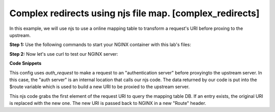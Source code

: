 Complex redirects using njs file map. [complex_redirects]
=================================================================

In this example, we will use njs to use a online mapping table to transform a request's URI before proxing to the upstream.

**Step 1:** Use the following commands to start your NGINX container with this lab's files:

.. code-block:: shell
  :emphasize-lines: 1,2

  EXAMPLE='complex_redirects'
  docker run --rm --name njs_example  -v $(pwd)/conf/$EXAMPLE.conf:/etc/nginx/nginx.conf:ro  -v $(pwd)/njs/$EXAMPLE.js:/etc/nginx/example.js:ro -v $(pwd)/njs/utils.js:/etc/nginx/utils.js:ro -p 80:80 -p 8090:8090 -d nginx

**Step 2:** Now let's use curl to test our NGINX server:

.. code-block:: shell
  :emphasize-lines: 1,4,7,10,13,16,19,22,25,28,31

  curl http://localhost/CCC?a=1
  200 /CCC?a=1

  curl http://localhost:8090/map
  200 {}

  curl http://localhost:8090/add -X POST --data '{"from": "/CCC", "to": "/AA"}'
  200

  curl http://localhost:8090/add -X POST --data '{"from": "/BBB", "to": "/DD"}'
  200

  curl http://localhost/CCC?a=1
  200 /AA?a=1

  curl http://localhost/BB?a=1
  200 /BB?a=1

  curl http://localhost:8090/map
  200 {"/CCC":"/AA","/BBB":"/DD"}

  curl http://localhost:8090/remove -X POST --data '{"from": "/CCC"}'
  200

  curl http://localhost:8090/map
  200 {"/BBB":"/DD"}

  curl http://localhost/CCC?a=1
  200 /CCC?a=1

  docker stop njs_example

**Code Snippets**

This config uses `auth_request` to make a request to an "authentication server" before proxyingto the upstream server.  In this case, the "auth server" is an internal location that calls our njs code. The data returned by our code is put into the $route variable which is used to build a new URI to be proxied to the upstream server.

.. code-block:: nginx
  :caption: nginx.conf
  :linenos:


      ...

   http {
      js_import utils.js;
      js_import main from example.js;

      upstream backend {
        server 127.0.0.1:8080;
      }

      server {
         listen 80;

         location = /version {
             js_content utils.version;
         }

         # PROXY

         location / {
             auth_request /resolv;
             auth_request_set $route $sent_http_route;

             proxy_pass http://backend$route$is_args$args;
         }

         location = /resolv {
             internal;

             js_content resolv;
         }
      }
   }

This njs code grabs the first element of the request URI to query the mapping table DB.  If an entry exists, the original URI is replaced with the new one.  The new URI is passed back to NGINX in a new "Route" header.

.. code-block:: js
  :caption: example.js
  :linenos:

    ...

    function resolv(r) {
        try {
            var map = open_db();
            var uri = r.variables.request_uri.split("?")[0];
            var mapped_uri = map[uri];

            r.headersOut['Route'] = mapped_uri ? mapped_uri : uri;
            r.return(200);

        } catch (e) {
            r.return(500, "resolv: " + e);
        }
     }
    ...

